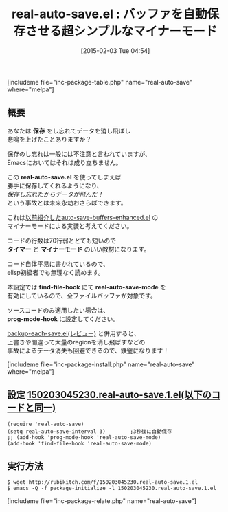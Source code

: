 #+BLOG: rubikitch
#+POSTID: 669
#+BLOG: rubikitch
#+DATE: [2015-02-03 Tue 04:54]
#+PERMALINK: real-auto-save
#+OPTIONS: toc:nil num:nil todo:nil pri:nil tags:nil ^:nil \n:t -:nil
#+ISPAGE: nil
#+DESCRIPTION:
# (progn (erase-buffer)(find-file-hook--org2blog/wp-mode))
#+BLOG: rubikitch
#+CATEGORY: 自動保存
#+EL_PKG_NAME: real-auto-save
#+TAGS: ソース解読推奨, セーフガード
#+EL_TITLE0: バッファを自動保存させる超シンプルなマイナーモード
#+EL_URL: 
#+begin: org2blog
#+TITLE: real-auto-save.el : バッファを自動保存させる超シンプルなマイナーモード
[includeme file="inc-package-table.php" name="real-auto-save" where="melpa"]

#+end:
** 概要
あなたは *保存* をし忘れてデータを消し飛ばし
悲鳴を上げたことありますか？

保存のし忘れは一般には不注意と言われていますが、
Emacsにおいてはそれは成り立ちません。

この *real-auto-save.el* を使ってしまえば
勝手に保存してくれるようになり、
/保存し忘れたからデータが飛んだ！/
という事故とは未来永劫おさらばできます。

これは[[http://emacs.rubikitch.com/auto-save-buffers-enhanced/][以前紹介したauto-save-buffers-enhanced.el]] の
マイナーモードによる実装と考えてください。

コードの行数は70行弱ととても短いので
*タイマー* と *マイナーモード* のいい教材になります。

コード自体平易に書かれているので、
elisp初級者でも無理なく読めます。

本設定では *find-file-hook* にて *real-auto-save-mode* を
有効にしているので、全ファイルバッファが対象です。

ソースコードのみ適用したい場合は、
*prog-mode-hook* に設定してください。

 [[http://emacs.rubikitch.com/backup-each-save/][backup-each-save.el(レビュー)]]  と併用すると、 
上書きや間違って大量のregionを消し飛ばすなどの
事故によるデータ消失も回避できるので、鉄璧になります！



[includeme file="inc-package-install.php" name="real-auto-save" where="melpa"]
** 設定 [[http://rubikitch.com/f/150203045230.real-auto-save.1.el][150203045230.real-auto-save.1.el(以下のコードと同一)]]
#+BEGIN: include :file "/r/sync/junk/150203/150203045230.real-auto-save.1.el"
#+BEGIN_SRC fundamental
(require 'real-auto-save)
(setq real-auto-save-interval 3)        ;3秒後に自動保存
;; (add-hook 'prog-mode-hook 'real-auto-save-mode)
(add-hook 'find-file-hook 'real-auto-save-mode)
#+END_SRC

#+END:

** 実行方法
#+BEGIN_EXAMPLE
$ wget http://rubikitch.com/f/150203045230.real-auto-save.1.el
$ emacs -Q -f package-initialize -l 150203045230.real-auto-save.1.el
#+END_EXAMPLE
[includeme file="inc-package-relate.php" name="real-auto-save"]
